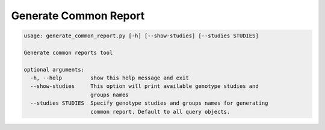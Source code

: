 Generate Common Report
======================

.. code-block:: bash
	
	usage: generate_common_report.py [-h] [--show-studies] [--studies STUDIES]
	
	Generate common reports tool
	
	optional arguments:
	  -h, --help         show this help message and exit
	  --show-studies     This option will print available genotype studies and
	                     groups names
	  --studies STUDIES  Specify genotype studies and groups names for generating
	                     common report. Default to all query objects.

